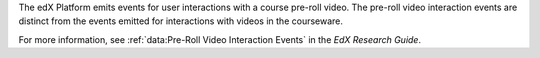 
The edX Platform emits events for user interactions with a course pre-roll
video. The pre-roll video interaction events are distinct from the events
emitted for interactions with videos in the courseware.

For more information, see :ref:`data:Pre-Roll Video Interaction Events` in the
*EdX Research Guide*.
